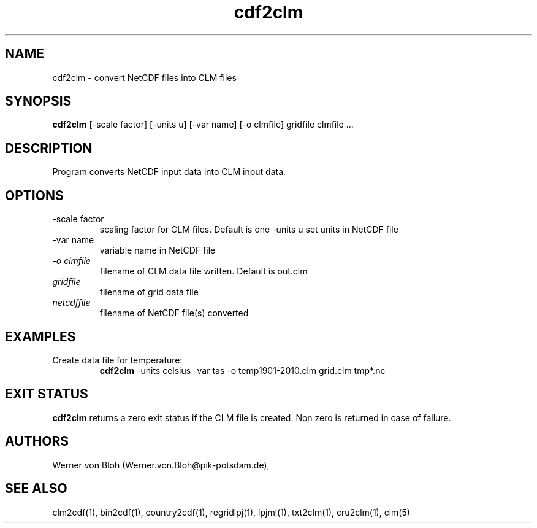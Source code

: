 .TH cdf2clm 1  "June 26, 2013" "version 1.0.001" "USER COMMANDS"
.SH NAME
cdf2clm \- convert NetCDF files into CLM files
.SH SYNOPSIS
.B cdf2clm
[\-scale factor] [\-units u] [\-var name] [\-o clmfile] 
gridfile clmfile ...
.SH DESCRIPTION
Program converts NetCDF input data into CLM input data. 
.SH OPTIONS
.TP
\-scale factor
scaling factor for CLM files. Default is one
\-units u
set units in NetCDF file
.TP
\-var name 
variable name in NetCDF file
.TP
.I -o clmfile
filename of CLM data file written. Default is out.clm
.TP
.I gridfile    
filename of grid data file
.TP
.I netcdffile     
filename of NetCDF file(s) converted
.SH EXAMPLES
.TP
Create data file for temperature:
.B cdf2clm
-units celsius -var tas -o temp1901-2010.clm  grid.clm tmp*.nc
.PP
.SH EXIT STATUS
.B cdf2clm
returns a zero exit status if the CLM file is created.
Non zero is returned in case of failure.
.SH AUTHORS
Werner von Bloh (Werner.von.Bloh@pik-potsdam.de),

.SH SEE ALSO
clm2cdf(1), bin2cdf(1), country2cdf(1), regridlpj(1), lpjml(1), txt2clm(1), cru2clm(1), clm(5)
